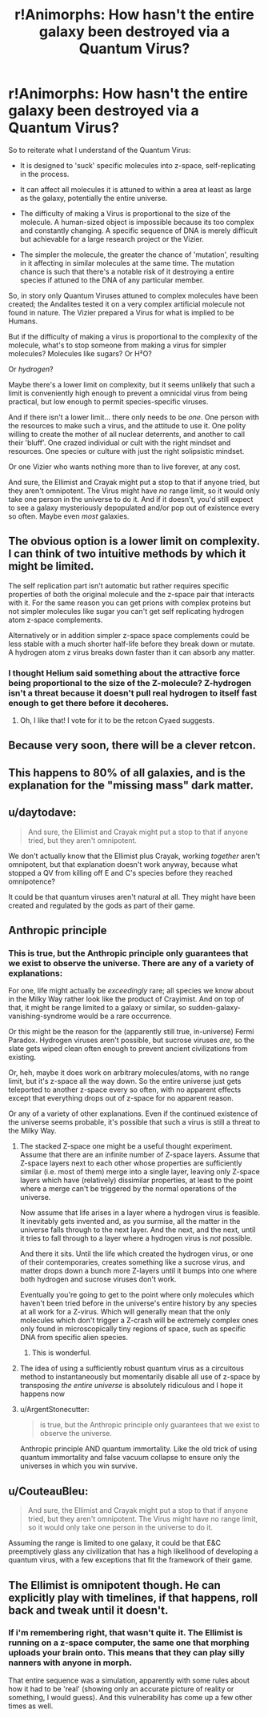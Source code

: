 #+TITLE: r!Animorphs: How hasn't the entire galaxy been destroyed via a Quantum Virus?

* r!Animorphs: How hasn't the entire galaxy been destroyed via a Quantum Virus?
:PROPERTIES:
:Author: Buggy321
:Score: 23
:DateUnix: 1588734976.0
:DateShort: 2020-May-06
:END:
So to reiterate what I understand of the Quantum Virus:

- It is designed to 'suck' specific molecules into z-space, self-replicating in the process.

- It can affect all molecules it is attuned to within a area at least as large as the galaxy, potentially the entire universe.

- The difficulty of making a Virus is proportional to the size of the molecule. A human-sized object is impossible because its too complex and constantly changing. A specific sequence of DNA is merely difficult but achievable for a large research project or the Vizier.

- The simpler the molecule, the greater the chance of 'mutation', resulting in it affecting in similar molecules at the same time. The mutation chance is such that there's a notable risk of it destroying a entire species if attuned to the DNA of any particular member.

So, in story only Quantum Viruses attuned to complex molecules have been created; the Andalites tested it on a very complex artificial molecule not found in nature. The Vizier prepared a Virus for what is implied to be Humans.

But if the difficulty of making a virus is proportional to the complexity of the molecule, what's to stop someone from making a virus for simpler molecules? Molecules like sugars? Or H²O?

Or /hydrogen/?

Maybe there's a lower limit on complexity, but it seems unlikely that such a limit is conveniently high enough to prevent a omnicidal virus from being practical, but low enough to permit species-specific viruses.

And if there isn't a lower limit... there only needs to be /one/. One person with the resources to make such a virus, and the attitude to use it. One polity willing to create the mother of all nuclear deterrents, and another to call their 'bluff'. One crazed individual or cult with the right mindset and resources. One species or culture with just the right solipsistic mindset.

Or one Vizier who wants nothing more than to live forever, at any cost.

And sure, the Ellimist and Crayak might put a stop to that if anyone tried, but they aren't omnipotent. The Virus might have /no/ range limit, so it would only take one person in the universe to do it. And if it doesn't, you'd still expect to see a galaxy mysteriously depopulated and/or pop out of existence every so often. Maybe even /most/ galaxies.


** The obvious option is a lower limit on complexity. I can think of two intuitive methods by which it might be limited.

The self replication part isn't automatic but rather requires specific properties of both the original molecule and the z-space pair that interacts with it. For the same reason you can get prions with complex proteins but not simpler molecules like sugar you can't get self replicating hydrogen atom z-space complements.

Alternatively or in addition simpler z-space space complements could be less stable with a much shorter half-life before they break down or mutate. A hydrogen atom z virus breaks down faster than it can absorb any matter.
:PROPERTIES:
:Author: scruiser
:Score: 20
:DateUnix: 1588742171.0
:DateShort: 2020-May-06
:END:

*** I thought Helium said something about the attractive force being proportional to the size of the Z-molecule? Z-hydrogen isn't a threat because it doesn't pull real hydrogen to itself fast enough to get there before it decoheres.
:PROPERTIES:
:Author: daytodave
:Score: 11
:DateUnix: 1588775899.0
:DateShort: 2020-May-06
:END:

**** Oh, I like that! I vote for it to be the retcon Cyaed suggests.
:PROPERTIES:
:Author: CouteauBleu
:Score: 4
:DateUnix: 1588780994.0
:DateShort: 2020-May-06
:END:


** Because very soon, there will be a clever retcon.
:PROPERTIES:
:Score: 10
:DateUnix: 1588740877.0
:DateShort: 2020-May-06
:END:


** This happens to 80% of all galaxies, and is the explanation for the "missing mass" dark matter.
:PROPERTIES:
:Author: sparr
:Score: 7
:DateUnix: 1588841535.0
:DateShort: 2020-May-07
:END:


** u/daytodave:
#+begin_quote
  And sure, the Ellimist and Crayak might put a stop to that if anyone tried, but they aren't omnipotent.
#+end_quote

We don't actually know that the Ellimist plus Crayak, working /together/ aren't omnipotent, but that explanation doesn't work anyway, because what stopped a QV from killing off E and C's species before they reached omnipotence?

It could be that quantum viruses aren't natural at all. They might have been created and regulated by the gods as part of their game.
:PROPERTIES:
:Author: daytodave
:Score: 5
:DateUnix: 1588775590.0
:DateShort: 2020-May-06
:END:


** Anthropic principle
:PROPERTIES:
:Author: zaxqs
:Score: 9
:DateUnix: 1588735695.0
:DateShort: 2020-May-06
:END:

*** This is true, but the Anthropic principle only guarantees that we exist to observe the universe. There are any of a variety of explanations:

For one, life might actually be /exceedingly/ rare; all species we know about in the Milky Way rather look like the product of Crayimist. And on top of that, it might be range limited to a galaxy or similar, so sudden-galaxy-vanishing-syndrome would be a rare occurrence.

Or this might be the reason for the (apparently still true, in-universe) Fermi Paradox. Hydrogen viruses aren't possible, but sucrose viruses /are/, so the slate gets wiped clean often enough to prevent ancient civilizations from existing.

Or, heh, maybe it does work on arbitrary molecules/atoms, with no range limit, but it's z-space all the way down. So the entire universe just gets teleported to another z-space every so often, with no apparent effects except that everything drops out of z-space for no apparent reason.

Or any of a variety of other explanations. Even if the continued existence of the universe seems probable, it's possible that such a virus is still a threat to the Milky Way.
:PROPERTIES:
:Author: Buggy321
:Score: 14
:DateUnix: 1588737035.0
:DateShort: 2020-May-06
:END:

**** The stacked Z-space one might be a useful thought experiment. Assume that there are an infinite number of Z-space layers. Assume that Z-space layers next to each other whose properties are sufficiently similar (i.e. most of them) merge into a single layer, leaving only Z-space layers which have (relatively) dissimilar properties, at least to the point where a merge can't be triggered by the normal operations of the universe.

Now assume that life arises in a layer where a hydrogen virus is feasible. It inevitably gets invented and, as you surmise, all the matter in the universe falls through to the next layer. And the next, and the next, until it tries to fall through to a layer where a hydrogen virus is /not/ possible.

And there it sits. Until the life which created the hydrogen virus, or one of their contemporaries, creates something like a sucrose virus, and matter drops down a bunch more Z-layers until it bumps into one where both hydrogen and sucrose viruses don't work.

Eventually you're going to get to the point where only molecules which haven't been tried before in the universe's entire history by any species at all work for a Z-virus. Which will generally mean that the only molecules which don't trigger a Z-crash will be extremely complex ones only found in microscopically tiny regions of space, such as specific DNA from specific alien species.
:PROPERTIES:
:Author: Geminii27
:Score: 16
:DateUnix: 1588756440.0
:DateShort: 2020-May-06
:END:

***** This is wonderful.
:PROPERTIES:
:Author: Eledex
:Score: 6
:DateUnix: 1588777024.0
:DateShort: 2020-May-06
:END:


**** The idea of using a sufficiently robust quantum virus as a circuitous method to instantaneously but momentarily disable all use of z-space by transposing /the entire universe/ is absolutely ridiculous and I hope it happens now
:PROPERTIES:
:Author: Chosen_Pun
:Score: 13
:DateUnix: 1588756205.0
:DateShort: 2020-May-06
:END:


**** u/ArgentStonecutter:
#+begin_quote
  is true, but the Anthropic principle only guarantees that we exist to observe the universe.
#+end_quote

Anthropic principle AND quantum immortality. Like the old trick of using quantum immortality and false vacuum collapse to ensure only the universes in which you win survive.
:PROPERTIES:
:Author: ArgentStonecutter
:Score: 3
:DateUnix: 1588769835.0
:DateShort: 2020-May-06
:END:


** u/CouteauBleu:
#+begin_quote
  And sure, the Ellimist and Crayak might put a stop to that if anyone tried, but they aren't omnipotent. The Virus might have no range limit, so it would only take one person in the universe to do it.
#+end_quote

Assuming the range is limited to one galaxy, it could be that E&C preemptively glass any civilization that has a high likelihood of developing a quantum virus, with a few exceptions that fit the framework of their game.
:PROPERTIES:
:Author: CouteauBleu
:Score: 2
:DateUnix: 1588781197.0
:DateShort: 2020-May-06
:END:


** The Ellimist is omnipotent though. He can explicitly play with timelines, if that happens, roll back and tweak until it doesn't.
:PROPERTIES:
:Author: nerdguy1138
:Score: 1
:DateUnix: 1589168092.0
:DateShort: 2020-May-11
:END:

*** If i'm remembering right, that wasn't quite it. The Ellimist is running on a z-space computer, the same one that morphing uploads your brain onto. This means that they can play silly nanners with anyone in morph.

That entire sequence was a simulation, apparently with some rules about how it had to be 'real' (showing only an accurate picture of reality or something, I would guess). And this vulnerability has come up a few other times as well.
:PROPERTIES:
:Author: Buggy321
:Score: 1
:DateUnix: 1589204194.0
:DateShort: 2020-May-11
:END:
